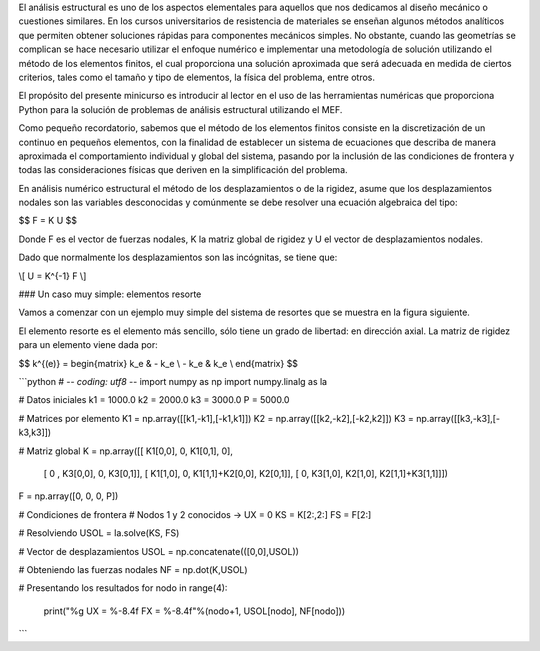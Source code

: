 .. title: Análisis estructural con Python I
.. slug: analisis-estructural-con-python-i
.. date: 2016-10-18 10:19:56 UTC-05:00
.. tags: NumPy, structural analysis, fea
.. category: 
.. link: 
.. description: 
.. type: text

El análisis estructural es uno de los aspectos elementales para aquellos 
que nos dedicamos al diseño mecánico o cuestiones similares. En los cursos 
universitarios de resistencia de materiales se enseñan algunos métodos 
analíticos que permiten obtener soluciones rápidas para componentes mecánicos 
simples. No obstante, cuando las geometrías se complican se hace necesario 
utilizar el enfoque numérico e implementar una metodología de solución utilizando 
el método de los elementos finitos, el cual proporciona una solución aproximada 
que será adecuada en medida de ciertos criterios, tales como el tamaño y tipo de 
elementos, la física del problema, entre otros.

El propósito del presente minicurso es introducir al lector en el uso de las 
herramientas numéricas que proporciona Python para la solución de problemas de 
análisis estructural utilizando el MEF.

Como pequeño recordatorio, sabemos que el método de los elementos finitos consiste 
en la discretización de un continuo en pequeños elementos, con la finalidad de 
establecer un sistema de ecuaciones que describa de manera aproximada el comportamiento 
individual y global del sistema, pasando por la inclusión de las condiciones de frontera y todas 
las consideraciones físicas que deriven en la simplificación del problema. 

En análisis numérico estructural el método de los desplazamientos o de la rigidez, asume 
que los desplazamientos nodales son las variables desconocidas y comúnmente se debe resolver 
una ecuación algebraica del tipo:

$$ F = K U $$

Donde F es el vector de fuerzas nodales, K la matriz global de rigidez y U el vector 
de desplazamientos nodales.

Dado que normalmente los desplazamientos son las incógnitas, se tiene que:

\\[ U = K^{-1} F \\]

### Un caso muy simple: elementos resorte

Vamos a comenzar con un ejemplo muy simple del sistema de resortes que se muestra en la 
figura siguiente. 

El elemento resorte es el elemento más sencillo, sólo tiene un grado de libertad: en dirección axial. 
La matriz de rigidez para un elemento viene dada por:

$$ 
k^{(e)} = 
\begin{matrix}
k_e & - k_e \\
- k_e & k_e \\
\end{matrix}
$$ 


```python
# -*- coding: utf8 -*-
import numpy as np
import numpy.linalg as la

# Datos iniciales
k1 = 1000.0
k2 = 2000.0
k3 = 3000.0
P = 5000.0

# Matrices por elemento
K1 = np.array([[k1,-k1],[-k1,k1]])
K2 = np.array([[k2,-k2],[-k2,k2]])
K3 = np.array([[k3,-k3],[-k3,k3]])

# Matriz global 
K = np.array([[  K1[0,0],        0,           K1[0,1],                0],
               [      0 ,  K3[0,0],                 0,          K3[0,1]],
               [ K1[1,0],        0,   K1[1,1]+K2[0,0],          K2[0,1]],
               [       0,  K3[1,0],           K2[1,0],  K2[1,1]+K3[1,1]]])
               
F = np.array([0, 0, 0, P])

# Condiciones de frontera
# Nodos 1 y 2 conocidos -> UX = 0
KS = K[2:,2:]
FS = F[2:]

# Resolviendo
USOL = la.solve(KS, FS)

# Vector de desplazamientos
USOL = np.concatenate(([0,0],USOL))

# Obteniendo las fuerzas nodales
NF = np.dot(K,USOL)

# Presentando los resultados
for nodo in range(4):
    print("%g  UX = %-8.4f    FX = %-8.4f"%(nodo+1, USOL[nodo], NF[nodo]))
```

